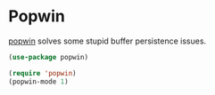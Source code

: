 * Popwin
[[https://github.com/m2ym/popwin-el][popwin]] solves some stupid buffer persistence issues.

#+begin_src emacs-lisp
(use-package popwin)

(require 'popwin)
(popwin-mode 1)
#+end_src
